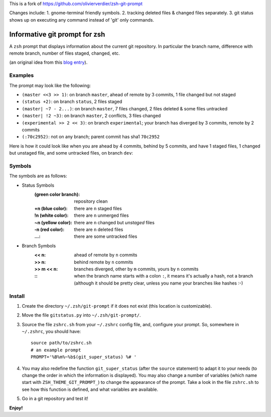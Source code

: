 This is a fork of https://github.com/olivierverdier/zsh-git-prompt

Changes include:
1. gnome-terminal friendly symbols.
2. tracking deleted files & changed files separately.
3. git status shows up on executing any command instead of 'git' only commands.

Informative git prompt for zsh
==============================

A ``zsh`` prompt that displays information about the current git repository.
In particular the branch name, difference with remote branch, number of files staged, changed, etc.

(an original idea from this `blog entry`_).

Examples
--------

The prompt may look like the following:

* ``(master <<3 >> 1)``: on branch ``master``, ahead of remote by 3 commits, 1 file changed but not staged
* ``(status +2)``: on branch ``status``, 2 files staged
* ``(master| ~7 - 2...)``: on branch ``master``, 7 files changed, 2 files deleted & some files untracked
* ``(master| !2 ~3)``: on branch ``master``, 2 conflicts, 3 files changed
* ``(experimental >> 2 << 3)``: on branch ``experimental``; your branch has diverged by 3 commits, remote by 2 commits
* ``(:70c2952)``: not on any branch; parent commit has sha1 ``70c2952``

Here is how it could look like when you are ahead by 4 commits, behind by 5 commits, and have 1 staged files, 1 changed but unstaged file, and some untracked files, on branch ``dev``:

.. image:: https://github.com/openbala/zsh-git-prompt/raw/master/screenshot.png
	:alt: Example


.. _blog entry: http://sebastiancelis.com/2009/nov/16/zsh-prompt-git-users/

Symbols
-------

The symbols are as follows:

* Status Symbols
	:(green color branch): repository clean
	:+n (blue color): there are ``n`` staged files
	:!n (white color): there are ``n`` unmerged files
	:~n (yellow color): there are ``n`` changed but *unstaged* files
        :-n (red color): there are ``n`` deleted files
	:...: there are some untracked files

* Branch Symbols
	:<< n: ahead of remote by ``n`` commits
	:>> n: behind remote by ``n`` commits
	:>> m << n: branches diverged, other by ``m`` commits, yours by ``n`` commits
	:\:: when the branch name starts with a colon ``:``, it means it's actually a hash, not a branch (although it should be pretty clear, unless you name your branches like hashes :-)

Install
-------

#. Create the directory ``~/.zsh/git-prompt`` if it does not exist (this location is customizable).
#. Move the file ``gitstatus.py`` into ``~/.zsh/git-prompt/``.
#. Source the file ``zshrc.sh`` from your ``~/.zshrc`` config file, and, configure your prompt. So, somewhere in ``~/.zshrc``, you should have::

	source path/to/zshrc.sh
	# an example prompt
	PROMPT='%B%m%~%b$(git_super_status) %# '

#. You may also redefine the function ``git_super_status`` (after the ``source`` statement) to adapt it to your needs (to change the order in which the information is displayed). You may also change a number of variables (which name start with ``ZSH_THEME_GIT_PROMPT_``) to change the appearance of the prompt. Take a look in the file ``zshrc.sh`` to see how this function is defined, and what variables are available.
#. Go in a git repository and test it!

**Enjoy!**
